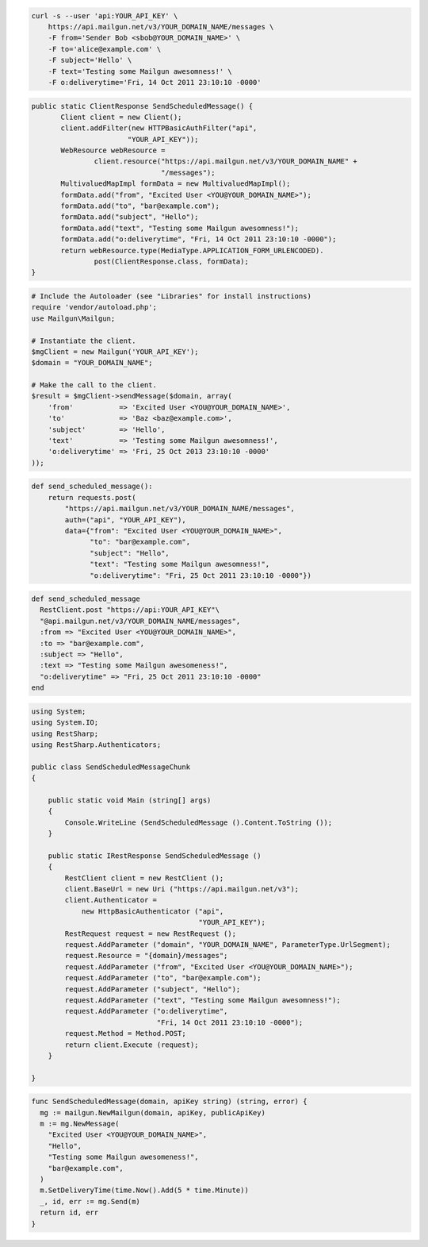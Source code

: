 
.. code-block:: bash

    curl -s --user 'api:YOUR_API_KEY' \
	https://api.mailgun.net/v3/YOUR_DOMAIN_NAME/messages \
	-F from='Sender Bob <sbob@YOUR_DOMAIN_NAME>' \
	-F to='alice@example.com' \
	-F subject='Hello' \
	-F text='Testing some Mailgun awesomness!' \
	-F o:deliverytime='Fri, 14 Oct 2011 23:10:10 -0000'

.. code-block:: java

 public static ClientResponse SendScheduledMessage() {
 	Client client = new Client();
 	client.addFilter(new HTTPBasicAuthFilter("api",
 			"YOUR_API_KEY"));
 	WebResource webResource =
 		client.resource("https://api.mailgun.net/v3/YOUR_DOMAIN_NAME" +
 				"/messages");
 	MultivaluedMapImpl formData = new MultivaluedMapImpl();
 	formData.add("from", "Excited User <YOU@YOUR_DOMAIN_NAME>");
 	formData.add("to", "bar@example.com");
 	formData.add("subject", "Hello");
 	formData.add("text", "Testing some Mailgun awesomness!");
 	formData.add("o:deliverytime", "Fri, 14 Oct 2011 23:10:10 -0000");
 	return webResource.type(MediaType.APPLICATION_FORM_URLENCODED).
 		post(ClientResponse.class, formData);
 }

.. code-block:: php

  # Include the Autoloader (see "Libraries" for install instructions)
  require 'vendor/autoload.php';
  use Mailgun\Mailgun;

  # Instantiate the client.
  $mgClient = new Mailgun('YOUR_API_KEY');
  $domain = "YOUR_DOMAIN_NAME";

  # Make the call to the client.
  $result = $mgClient->sendMessage($domain, array(
      'from'           => 'Excited User <YOU@YOUR_DOMAIN_NAME>',
      'to'             => 'Baz <baz@example.com>',
      'subject'        => 'Hello',
      'text'           => 'Testing some Mailgun awesomness!',
      'o:deliverytime' => 'Fri, 25 Oct 2013 23:10:10 -0000'
  ));

.. code-block:: py

 def send_scheduled_message():
     return requests.post(
         "https://api.mailgun.net/v3/YOUR_DOMAIN_NAME/messages",
         auth=("api", "YOUR_API_KEY"),
         data={"from": "Excited User <YOU@YOUR_DOMAIN_NAME>",
               "to": "bar@example.com",
               "subject": "Hello",
               "text": "Testing some Mailgun awesomness!",
               "o:deliverytime": "Fri, 25 Oct 2011 23:10:10 -0000"})

.. code-block:: rb

 def send_scheduled_message
   RestClient.post "https://api:YOUR_API_KEY"\
   "@api.mailgun.net/v3/YOUR_DOMAIN_NAME/messages",
   :from => "Excited User <YOU@YOUR_DOMAIN_NAME>",
   :to => "bar@example.com",
   :subject => "Hello",
   :text => "Testing some Mailgun awesomeness!",
   "o:deliverytime" => "Fri, 25 Oct 2011 23:10:10 -0000"
 end

.. code-block:: csharp

  using System;
  using System.IO;
  using RestSharp;
  using RestSharp.Authenticators;
  
  public class SendScheduledMessageChunk
  {
  
      public static void Main (string[] args)
      {
          Console.WriteLine (SendScheduledMessage ().Content.ToString ());
      }
  
      public static IRestResponse SendScheduledMessage ()
      {
          RestClient client = new RestClient ();
          client.BaseUrl = new Uri ("https://api.mailgun.net/v3");
          client.Authenticator =
              new HttpBasicAuthenticator ("api",
                                          "YOUR_API_KEY");
          RestRequest request = new RestRequest ();
          request.AddParameter ("domain", "YOUR_DOMAIN_NAME", ParameterType.UrlSegment);
          request.Resource = "{domain}/messages";
          request.AddParameter ("from", "Excited User <YOU@YOUR_DOMAIN_NAME>");
          request.AddParameter ("to", "bar@example.com");
          request.AddParameter ("subject", "Hello");
          request.AddParameter ("text", "Testing some Mailgun awesomness!");
          request.AddParameter ("o:deliverytime",
                                "Fri, 14 Oct 2011 23:10:10 -0000");
          request.Method = Method.POST;
          return client.Execute (request);
      }
  
  }

.. code-block:: go

 func SendScheduledMessage(domain, apiKey string) (string, error) {
   mg := mailgun.NewMailgun(domain, apiKey, publicApiKey)
   m := mg.NewMessage(
     "Excited User <YOU@YOUR_DOMAIN_NAME>", 
     "Hello", 
     "Testing some Mailgun awesomeness!", 
     "bar@example.com",
   )
   m.SetDeliveryTime(time.Now().Add(5 * time.Minute))
   _, id, err := mg.Send(m)
   return id, err
 }
